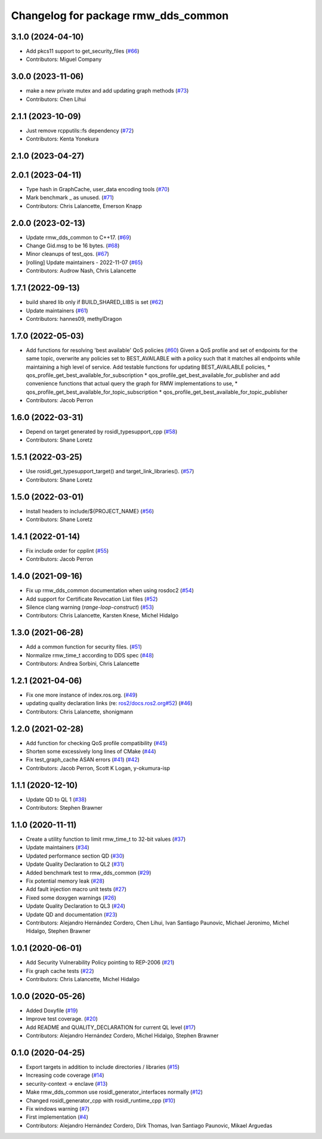 ^^^^^^^^^^^^^^^^^^^^^^^^^^^^^^^^^^^^
Changelog for package rmw_dds_common
^^^^^^^^^^^^^^^^^^^^^^^^^^^^^^^^^^^^

3.1.0 (2024-04-10)
------------------
* Add pkcs11 support to get_security_files (`#66 <https://github.com/ros2/rmw_dds_common/issues/66>`_)
* Contributors: Miguel Company

3.0.0 (2023-11-06)
------------------
* make a new private mutex and add updating graph methods (`#73 <https://github.com/ros2/rmw_dds_common/issues/73>`_)
* Contributors: Chen Lihui

2.1.1 (2023-10-09)
------------------
* Just remove rcpputils::fs dependency (`#72 <https://github.com/ros2/rmw_dds_common/issues/72>`_)
* Contributors: Kenta Yonekura

2.1.0 (2023-04-27)
------------------

2.0.1 (2023-04-11)
------------------
* Type hash in GraphCache, user_data encoding tools (`#70 <https://github.com/ros2/rmw_dds_common/issues/70>`_)
* Mark benchmark _ as unused. (`#71 <https://github.com/ros2/rmw_dds_common/issues/71>`_)
* Contributors: Chris Lalancette, Emerson Knapp

2.0.0 (2023-02-13)
------------------
* Update rmw_dds_common to C++17. (`#69 <https://github.com/ros2/rmw_dds_common/issues/69>`_)
* Change Gid.msg to be 16 bytes. (`#68 <https://github.com/ros2/rmw_dds_common/issues/68>`_)
* Minor cleanups of test_qos. (`#67 <https://github.com/ros2/rmw_dds_common/issues/67>`_)
* [rolling] Update maintainers - 2022-11-07 (`#65 <https://github.com/ros2/rmw_dds_common/issues/65>`_)
* Contributors: Audrow Nash, Chris Lalancette

1.7.1 (2022-09-13)
------------------
* build shared lib only if BUILD_SHARED_LIBS is set (`#62 <https://github.com/ros2/rmw_dds_common/issues/62>`_)
* Update maintainers (`#61 <https://github.com/ros2/rmw_dds_common/issues/61>`_)
* Contributors: hannes09, methylDragon

1.7.0 (2022-05-03)
------------------
* Add functions for resolving 'best available' QoS policies (`#60 <https://github.com/ros2/rmw_dds_common/issues/60>`_)
  Given a QoS profile and set of endpoints for the same topic, overwrite any policies set to
  BEST_AVAILABLE with a policy such that it matches all endpoints while maintaining a high
  level of service.
  Add testable functions for updating BEST_AVAILABLE policies,
  * qos_profile_get_best_available_for_subscription
  * qos_profile_get_best_available_for_publisher
  and add convenience functions that actual query the graph for RMW implementations to use,
  * qos_profile_get_best_available_for_topic_subscription
  * qos_profile_get_best_available_for_topic_publisher
* Contributors: Jacob Perron

1.6.0 (2022-03-31)
------------------
* Depend on target generated by rosidl_typesupport_cpp (`#58 <https://github.com/ros2/rmw_dds_common/issues/58>`_)
* Contributors: Shane Loretz

1.5.1 (2022-03-25)
------------------
* Use rosidl_get_typesupport_target() and target_link_libraries(). (`#57 <https://github.com/ros2/rmw_dds_common/issues/57>`_)
* Contributors: Shane Loretz

1.5.0 (2022-03-01)
------------------
* Install headers to include/${PROJECT_NAME} (`#56 <https://github.com/ros2/rmw_dds_common/issues/56>`_)
* Contributors: Shane Loretz

1.4.1 (2022-01-14)
------------------
* Fix include order for cpplint (`#55 <https://github.com/ros2/rmw_dds_common/issues/55>`_)
* Contributors: Jacob Perron

1.4.0 (2021-09-16)
------------------
* Fix up rmw_dds_common documentation when using rosdoc2 (`#54 <https://github.com/ros2/rmw_dds_common/issues/54>`_)
* Add support for Certificate Revocation List files (`#52 <https://github.com/ros2/rmw_dds_common/issues/52>`_)
* Silence clang warning (`range-loop-construct`) (`#53 <https://github.com/ros2/rmw_dds_common/issues/53>`_)
* Contributors: Chris Lalancette, Karsten Knese, Michel Hidalgo

1.3.0 (2021-06-28)
------------------
* Add a common function for security files. (`#51 <https://github.com/ros2/rmw_dds_common/issues/51>`_)
* Normalize rmw_time_t according to DDS spec (`#48 <https://github.com/ros2/rmw_dds_common/issues/48>`_)
* Contributors: Andrea Sorbini, Chris Lalancette

1.2.1 (2021-04-06)
------------------
* Fix one more instance of index.ros.org. (`#49 <https://github.com/ros2/rmw_dds_common/issues/49>`_)
* updating quality declaration links (re: `ros2/docs.ros2.org#52 <https://github.com/ros2/docs.ros2.org/issues/52>`_) (`#46 <https://github.com/ros2/rmw_dds_common/issues/46>`_)
* Contributors: Chris Lalancette, shonigmann

1.2.0 (2021-02-28)
------------------
* Add function for checking QoS profile compatibility (`#45 <https://github.com/ros2/rmw_dds_common/issues/45>`_)
* Shorten some excessively long lines of CMake (`#44 <https://github.com/ros2/rmw_dds_common/issues/44>`_)
* Fix test_graph_cache ASAN errors (`#41 <https://github.com/ros2/rmw_dds_common/issues/41>`_) (`#42 <https://github.com/ros2/rmw_dds_common/issues/42>`_)
* Contributors: Jacob Perron, Scott K Logan, y-okumura-isp

1.1.1 (2020-12-10)
------------------
* Update QD to QL 1 (`#38 <https://github.com/ros2/rmw_dds_common/issues/38>`_)
* Contributors: Stephen Brawner

1.1.0 (2020-11-11)
------------------
* Create a utility function to limit rmw_time_t to 32-bit values (`#37 <https://github.com/ros2/rmw_dds_common/issues/37>`_)
* Update maintainers (`#34 <https://github.com/ros2/rmw_dds_common/issues/34>`_)
* Updated performance section QD (`#30 <https://github.com/ros2/rmw_dds_common/issues/30>`_)
* Update Quality Declaration to QL2 (`#31 <https://github.com/ros2/rmw_dds_common/issues/31>`_)
* Added benchmark test to rmw_dds_common (`#29 <https://github.com/ros2/rmw_dds_common/issues/29>`_)
* Fix potential memory leak (`#28 <https://github.com/ros2/rmw_dds_common/issues/28>`_)
* Add fault injection macro unit tests (`#27 <https://github.com/ros2/rmw_dds_common/issues/27>`_)
* Fixed some doxygen warnings (`#26 <https://github.com/ros2/rmw_dds_common/issues/26>`_)
* Update Quality Declaration to QL3 (`#24 <https://github.com/ros2/rmw_dds_common/issues/24>`_)
* Update QD and documentation (`#23 <https://github.com/ros2/rmw_dds_common/issues/23>`_)
* Contributors: Alejandro Hernández Cordero, Chen Lihui, Ivan Santiago Paunovic, Michael Jeronimo, Michel Hidalgo, Stephen Brawner

1.0.1 (2020-06-01)
------------------
* Add Security Vulnerability Policy pointing to REP-2006 (`#21 <https://github.com/ros2/rmw_dds_common/issues/21>`_)
* Fix graph cache tests (`#22 <https://github.com/ros2/rmw_dds_common/issues/22>`_)
* Contributors: Chris Lalancette, Michel Hidalgo

1.0.0 (2020-05-26)
------------------
* Added Doxyfile (`#19 <https://github.com/ros2/rmw_dds_common/issues/19>`_)
* Improve test coverage. (`#20 <https://github.com/ros2/rmw_dds_common/issues/20>`_)
* Add README and QUALITY_DECLARATION for current QL level (`#17 <https://github.com/ros2/rmw_dds_common/issues/17>`_)
* Contributors: Alejandro Hernández Cordero, Michel Hidalgo, Stephen Brawner

0.1.0 (2020-04-25)
------------------
* Export targets in addition to include directories / libraries (`#15 <https://github.com/ros2/rmw_dds_common/issues/15>`_)
* Increasing code coverage (`#14 <https://github.com/ros2/rmw_dds_common/issues/14>`_)
* security-context -> enclave (`#13 <https://github.com/ros2/rmw_dds_common/issues/13>`_)
* Make rmw_dds_common use rosidl_generator_interfaces normally (`#12 <https://github.com/ros2/rmw_dds_common/issues/12>`_)
* Changed rosidl_generator_cpp with rosidl_runtime_cpp (`#10 <https://github.com/ros2/rmw_dds_common/issues/10>`_)
* Fix windows warning (`#7 <https://github.com/ros2/rmw_dds_common/issues/7>`_)
* First implementation (`#4 <https://github.com/ros2/rmw_dds_common/issues/4>`_)
* Contributors: Alejandro Hernández Cordero, Dirk Thomas, Ivan Santiago Paunovic, Mikael Arguedas
